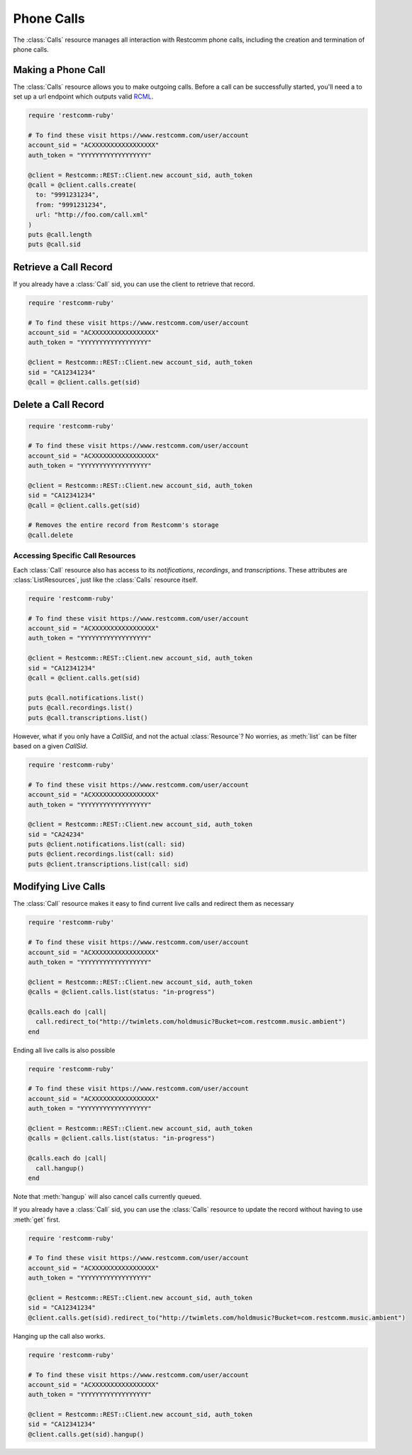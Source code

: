 .. module:: restcomm.rest
.. _phone-calls:

=====================
Phone Calls
=====================

The :class:`Calls` resource manages all interaction with Restcomm phone calls,
including the creation and termination of phone calls.


Making a Phone Call
-------------------

The :class:`Calls` resource allows you to make outgoing calls. Before a call
can be successfully started, you'll need a to set up a url endpoint which
outputs valid `RCML <http://www.restcomm.com/docs/api/twiml/>`_.

.. code-block:: ruby

    require 'restcomm-ruby'

    # To find these visit https://www.restcomm.com/user/account
    account_sid = "ACXXXXXXXXXXXXXXXXX"
    auth_token = "YYYYYYYYYYYYYYYYYY"

    @client = Restcomm::REST::Client.new account_sid, auth_token
    @call = @client.calls.create(
      to: "9991231234",
      from: "9991231234",
      url: "http://foo.com/call.xml"
    )
    puts @call.length
    puts @call.sid


Retrieve a Call Record
-------------------------

If you already have a :class:`Call` sid,
you can use the client to retrieve that record.

.. code-block:: ruby

    require 'restcomm-ruby'

    # To find these visit https://www.restcomm.com/user/account
    account_sid = "ACXXXXXXXXXXXXXXXXX"
    auth_token = "YYYYYYYYYYYYYYYYYY"

    @client = Restcomm::REST::Client.new account_sid, auth_token
    sid = "CA12341234"
    @call = @client.calls.get(sid)

Delete a Call Record
--------------------

.. code-block:: ruby

    require 'restcomm-ruby'

    # To find these visit https://www.restcomm.com/user/account
    account_sid = "ACXXXXXXXXXXXXXXXXX"
    auth_token = "YYYYYYYYYYYYYYYYYY"

    @client = Restcomm::REST::Client.new account_sid, auth_token
    sid = "CA12341234"
    @call = @client.calls.get(sid)

    # Removes the entire record from Restcomm's storage
    @call.delete

Accessing Specific Call Resources
~~~~~~~~~~~~~~~~~~~~~~~~~~~~~~~~~

Each :class:`Call` resource also has access to its `notifications`,
`recordings`, and `transcriptions`.
These attributes are :class:`ListResources`,
just like the :class:`Calls` resource itself.

.. code-block:: ruby

    require 'restcomm-ruby'

    # To find these visit https://www.restcomm.com/user/account
    account_sid = "ACXXXXXXXXXXXXXXXXX"
    auth_token = "YYYYYYYYYYYYYYYYYY"

    @client = Restcomm::REST::Client.new account_sid, auth_token
    sid = "CA12341234"
    @call = @client.calls.get(sid)

    puts @call.notifications.list()
    puts @call.recordings.list()
    puts @call.transcriptions.list()

However, what if you only have a `CallSid`, and not the actual
:class:`Resource`? No worries, as :meth:`list` can be filter based on a given
`CallSid`.

.. code-block:: ruby

    require 'restcomm-ruby'

    # To find these visit https://www.restcomm.com/user/account
    account_sid = "ACXXXXXXXXXXXXXXXXX"
    auth_token = "YYYYYYYYYYYYYYYYYY"

    @client = Restcomm::REST::Client.new account_sid, auth_token
    sid = "CA24234"
    puts @client.notifications.list(call: sid)
    puts @client.recordings.list(call: sid)
    puts @client.transcriptions.list(call: sid)


Modifying Live Calls
--------------------

The :class:`Call` resource makes it easy to find current live calls and
redirect them as necessary

.. code-block:: ruby

    require 'restcomm-ruby'

    # To find these visit https://www.restcomm.com/user/account
    account_sid = "ACXXXXXXXXXXXXXXXXX"
    auth_token = "YYYYYYYYYYYYYYYYYY"

    @client = Restcomm::REST::Client.new account_sid, auth_token
    @calls = @client.calls.list(status: "in-progress")

    @calls.each do |call|
      call.redirect_to("http://twimlets.com/holdmusic?Bucket=com.restcomm.music.ambient")
    end


Ending all live calls is also possible

.. code-block:: ruby

    require 'restcomm-ruby'

    # To find these visit https://www.restcomm.com/user/account
    account_sid = "ACXXXXXXXXXXXXXXXXX"
    auth_token = "YYYYYYYYYYYYYYYYYY"

    @client = Restcomm::REST::Client.new account_sid, auth_token
    @calls = @client.calls.list(status: "in-progress")

    @calls.each do |call|
      call.hangup()
    end

Note that :meth:`hangup` will also cancel calls currently queued.

If you already have a :class:`Call` sid, you can use the :class:`Calls`
resource to update the record without having to use :meth:`get` first.

.. code-block:: ruby

    require 'restcomm-ruby'

    # To find these visit https://www.restcomm.com/user/account
    account_sid = "ACXXXXXXXXXXXXXXXXX"
    auth_token = "YYYYYYYYYYYYYYYYYY"

    @client = Restcomm::REST::Client.new account_sid, auth_token
    sid = "CA12341234"
    @client.calls.get(sid).redirect_to("http://twimlets.com/holdmusic?Bucket=com.restcomm.music.ambient")

Hanging up the call also works.

.. code-block:: ruby

    require 'restcomm-ruby'

    # To find these visit https://www.restcomm.com/user/account
    account_sid = "ACXXXXXXXXXXXXXXXXX"
    auth_token = "YYYYYYYYYYYYYYYYYY"

    @client = Restcomm::REST::Client.new account_sid, auth_token
    sid = "CA12341234"
    @client.calls.get(sid).hangup()


